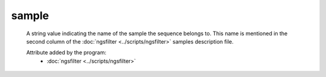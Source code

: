 sample
======

    A string value indicating the name of the sample the sequence belongs to. 
    This name is mentioned in the second column of the :doc:`ngsfilter <../scripts/ngsfilter>` 
    samples description file.
    
    Attribute added by the program:
        - :doc:`ngsfilter <../scripts/ngsfilter>`


